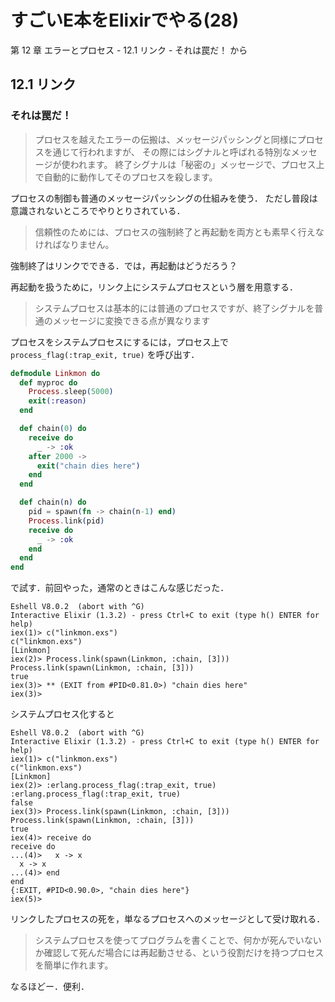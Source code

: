 * すごいE本をElixirでやる(28)

第 12 章 エラーとプロセス - 12.1 リンク - それは罠だ！ から

** 12.1 リンク

*** それは罠だ！

#+begin_quote
プロセスを越えたエラーの伝搬は、メッセージパッシングと同様にプロセスを通じて行われますが、
その際にはシグナルと呼ばれる特別なメッセージが使われます。
終了シグナルは「秘密の」メッセージで、プロセス上で自動的に動作してそのプロセスを殺します。
#+end_quote

プロセスの制御も普通のメッセージパッシングの仕組みを使う．
ただし普段は意識されないところでやりとりされている．

#+begin_quote
信頼性のためには、プロセスの強制終了と再起動を両方とも素早く行えなければなりません。
#+end_quote

強制終了はリンクでできる．では，再起動はどうだろう？

再起動を扱うために，リンク上にシステムプロセスという層を用意する．

#+begin_quote
システムプロセスは基本的には普通のプロセスですが、終了シグナルを普通のメッセージに変換できる点が異なります
#+end_quote

プロセスをシステムプロセスにするには，プロセス上で =process_flag(:trap_exit, true)= を呼び出す．

#+begin_src elixir :tangle linkmon.exs
defmodule Linkmon do
  def myproc do
    Process.sleep(5000)
    exit(:reason)
  end

  def chain(0) do
    receive do
      _ -> :ok
    after 2000 ->
      exit("chain dies here")
    end
  end

  def chain(n) do
    pid = spawn(fn -> chain(n-1) end)
    Process.link(pid)
    receive do
      _ -> :ok
    end
  end
end
#+end_src

で試す．前回やった，通常のときはこんな感じだった．

#+begin_src iex
Eshell V8.0.2  (abort with ^G)
Interactive Elixir (1.3.2) - press Ctrl+C to exit (type h() ENTER for help)
iex(1)> c("linkmon.exs")
c("linkmon.exs")
[Linkmon]
iex(2)> Process.link(spawn(Linkmon, :chain, [3]))
Process.link(spawn(Linkmon, :chain, [3]))
true
iex(3)> ** (EXIT from #PID<0.81.0>) "chain dies here"
iex(3)>
#+end_src

システムプロセス化すると

#+begin_src iex
Eshell V8.0.2  (abort with ^G)
Interactive Elixir (1.3.2) - press Ctrl+C to exit (type h() ENTER for help)
iex(1)> c("linkmon.exs")
c("linkmon.exs")
[Linkmon]
iex(2)> :erlang.process_flag(:trap_exit, true)
:erlang.process_flag(:trap_exit, true)
false
iex(3)> Process.link(spawn(Linkmon, :chain, [3]))
Process.link(spawn(Linkmon, :chain, [3]))
true
iex(4)> receive do
receive do
...(4)>   x -> x
  x -> x
...(4)> end
end
{:EXIT, #PID<0.90.0>, "chain dies here"}
iex(5)>
#+end_src

リンクしたプロセスの死を，単なるプロセスへのメッセージとして受け取れる．

#+begin_quote
システムプロセスを使ってプログラムを書くことで、何かが死んでいないか確認して死んだ場合には再起動させる、という役割だけを持つプロセスを簡単に作れます。
#+end_quote

なるほどー．便利．
